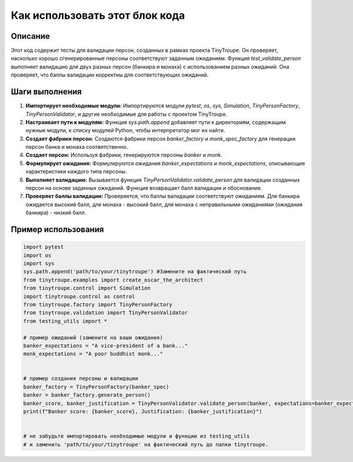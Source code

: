 Как использовать этот блок кода
=========================================================================================

Описание
-------------------------
Этот код содержит тесты для валидации персон, созданных в рамках проекта TinyTroupe. Он проверяет, насколько хорошо сгенерированные персоны соответствуют заданным ожиданиям.  Функция `test_validate_person` выполняет валидацию для двух разных персон (банкира и монаха) с использованием разных ожиданий. Она проверяет, что баллы валидации корректны для соответствующих ожиданий.

Шаги выполнения
-------------------------
1. **Импортирует необходимые модули:**  Импортируются модули `pytest`, `os`, `sys`, `Simulation`, `TinyPersonFactory`, `TinyPersonValidator`, и другие необходимые для работы с проектом TinyTroupe.

2. **Настраивает пути к модулям:** Функция `sys.path.append` добавляет пути к директориям, содержащим нужные модули, к списку модулей Python, чтобы интерпретатор мог их найти.

3. **Создает фабрики персон:** Создаются фабрики персон `banker_factory` и `monk_spec_factory` для генерации персон банка и монаха соответственно.

4. **Создает персон:** Используя фабрики, генерируются персоны `banker` и `monk`.

5. **Формулирует ожидания:** Формулируются ожидания `banker_expectations` и `monk_expectations`, описывающие характеристики каждого типа персоны.

6. **Выполняет валидацию:** Вызывается функция `TinyPersonValidator.validate_person` для валидации созданных персон на основе заданных ожиданий. Функция возвращает балл валидации и обоснование.

7. **Проверяет баллы валидации:** Проверяется, что баллы валидации соответствуют ожиданиям. Для банкира ожидается высокий балл, для монаха - высокий балл, для монаха с неправильными ожиданиями (ожидания банкира) - низкий балл.


Пример использования
-------------------------
.. code-block:: python

    import pytest
    import os
    import sys
    sys.path.append('path/to/your/tinytroupe') #Замените на фактический путь
    from tinytroupe.examples import create_oscar_the_architect
    from tinytroupe.control import Simulation
    import tinytroupe.control as control
    from tinytroupe.factory import TinyPersonFactory
    from tinytroupe.validation import TinyPersonValidator
    from testing_utils import *

    # пример ожиданий (замените на ваши ожидания)
    banker_expectations = "A vice-president of a bank..."
    monk_expectations = "A poor buddhist monk..."


    # пример создания персоны и валидации
    banker_factory = TinyPersonFactory(banker_spec)
    banker = banker_factory.generate_person()
    banker_score, banker_justification = TinyPersonValidator.validate_person(banker, expectations=banker_expectations, include_agent_spec=False, max_content_length=None)
    print(f"Banker score: {banker_score}, Justification: {banker_justification}")


    # не забудьте импортировать необходимые модули и функции из testing_utils
    # и заменить 'path/to/your/tinytroupe' на фактический путь до папки tinytroupe.